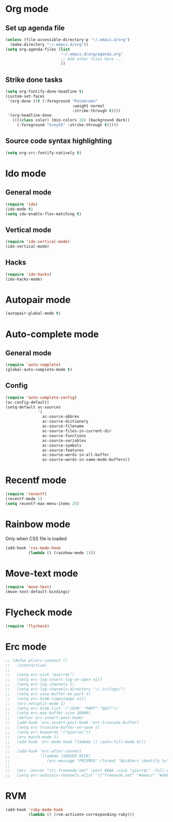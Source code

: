 # Modes config file

* Org mode

** Set up agenda file

#+begin_src emacs-lisp
(unless (file-accessible-directory-p "~/.emacs.d/org")
  (make-directory "~/.emacs.d/org"))
(setq org-agenda-files (list
                        "~/.emacs.d/org/agenda.org"
                        ;; Add other files here ...
                        ))
#+end_src

** Strike done tasks

#+begin_src emacs-lisp
(setq org-fontify-done-headline t)
(custom-set-faces
 '(org-done ((t (:foreground "PaleGreen"
                             :weight normal
                             :strike-through t))))
 '(org-headline-done
   ((((class color) (min-colors 16) (background dark))
     (:foreground "Grey55" :strike-through t)))))
#+end_src

** Source code syntax highlighting

#+begin_src emacs-lisp
(setq org-src-fontify-natively t)
#+end_src

* Ido mode

** General mode

#+begin_src emacs-lisp
(require 'ido)
(ido-mode t)
(setq ido-enable-flex-matching t)
#+end_src

** Vertical mode

#+begin_src emacs-lisp
(require 'ido-vertical-mode)
(ido-vertical-mode)
#+end_src

** Hacks

#+begin_src emacs-lisp
(require 'ido-hacks)
(ido-hacks-mode)
#+end_src

* Autopair mode

#+begin_src emacs-lisp
(autopair-global-mode t)
#+end_src

* Auto-complete mode

** General mode

#+begin_src emacs-lisp
(require 'auto-complete)
(global-auto-complete-mode t)
#+end_src

** Config

#+begin_src emacs-lisp
(require 'auto-complete-config)
(ac-config-default)
(setq-default ac-sources
              '(
                ac-source-abbrev
                ac-source-dictionary
                ac-source-filename
                ac-source-files-in-current-dir
                ac-source-functions
                ac-source-variables
                ac-source-symbols
                ac-source-features
                ac-source-words-in-all-buffer
                ac-source-words-in-same-mode-buffers))
#+end_src

* Recentf mode

#+begin_src emacs-lisp
(require 'recentf)
(recentf-mode 1)
(setq recentf-max-menu-items 25)
#+end_src

* Rainbow mode

Only when CSS file is loaded

#+begin_src emacs-lisp
(add-hook 'css-mode-hook
          (lambda () (rainbow-mode 1)))
#+end_src

* Move-text mode

#+begin_src emacs-lisp
(require 'move-text)
(move-text-default-bindings)
#+end_src

* Flycheck mode

#+begin_src emacs-lisp
(require 'flycheck)
#+end_src

* Erc mode

#+begin_src emacs-lisp
;; (defun pl/erc-connect ()
;;   (interactive)
;;
;;   (setq erc-nick "pierreL")
;;   (setq erc-log-insert-log-on-open nil)
;;   (setq erc-log-channels t)
;;   (setq erc-log-channels-directory "~/.irclogs/")
;;   (setq erc-save-buffer-on-part t)
;;   (setq erc-hide-timestamps nil)
;;   (erc-netsplit-mode 1)
;;   (setq erc-hide-list '("JOIN" "PART" "QUIT"))
;;   (setq erc-max-buffer-size 20000)
;;   (defvar erc-insert-post-hook)
;;   (add-hook 'erc-insert-post-hook 'erc-truncate-buffer)
;;   (setq erc-truncate-buffer-on-save t)
;;   (setq erc-keywords '("pierreL"))
;;   (erc-match-mode 1)
;;   (add-hook 'erc-mode-hook (lambda () (auto-fill-mode 0)))
;;
;;   (add-hook 'erc-after-connect
;;             '(lambda (SERVER NICK)
;;                (erc-message "PRIVMSG" (format "NickServ identify %s" (read-passwd "IRC Password: ")))))
;;
;;   (erc :server "irc.freenode.net" :port 6666 :nick "pierreL" :full-name "Pierre")
;;   (setq erc-autojoin-channels-alist '(("freenode.net" "#emacs" "#debian"))))
#+end_src

* RVM

#+begin_src emacs-lisp
(add-hook 'ruby-mode-hook
          (lambda () (rvm-activate-corresponding-ruby)))
#+end_src
